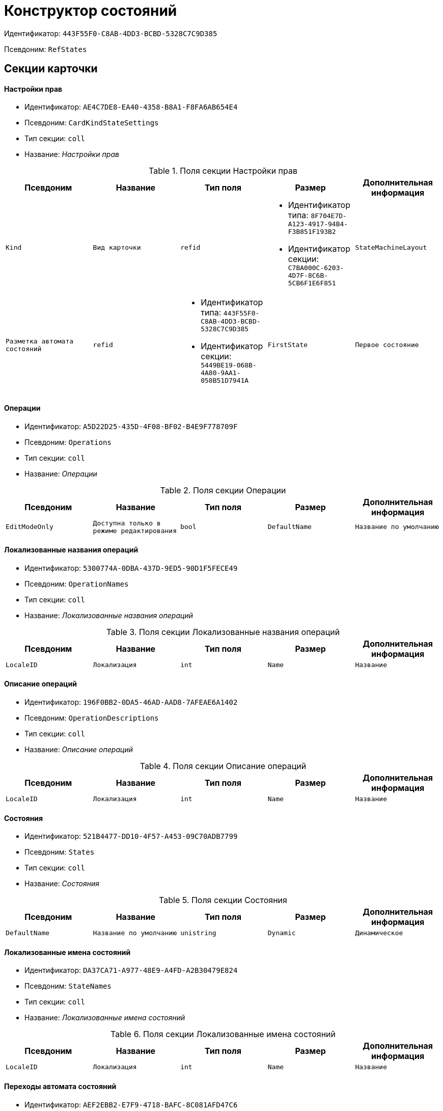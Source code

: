 = Конструктор состояний

Идентификатор: `443F55F0-C8AB-4DD3-BCBD-5328C7C9D385`

Псевдоним: `RefStates`

== Секции карточки

==== Настройки прав

* Идентификатор: `AE4C7DE8-EA40-4358-B8A1-F8FA6AB654E4`

* Псевдоним: `CardKindStateSettings`

* Тип секции: `coll`

* Название: _Настройки прав_

.Поля секции Настройки прав
|===
|Псевдоним|Название|Тип поля|Размер|Дополнительная информация 

a|`Kind`
a|`Вид карточки`
a|`refid`
a|* Идентификатор типа: `8F704E7D-A123-4917-94B4-F3B851F193B2`
* Идентификатор секции: `C7BA000C-6203-4D7F-8C6B-5CB6F1E6F851`



a|`StateMachineLayout`
a|`Разметка автомата состояний`
a|`refid`
a|* Идентификатор типа: `443F55F0-C8AB-4DD3-BCBD-5328C7C9D385`
* Идентификатор секции: `5449BE19-068B-4A80-9AA1-058B51D7941A`



a|`FirstState`
a|`Первое состояние`
a|`refid`
a|* Идентификатор типа: `443F55F0-C8AB-4DD3-BCBD-5328C7C9D385`
* Идентификатор секции: `521B4477-DD10-4F57-A453-09C70ADB7799`



|===
==== Операции

* Идентификатор: `A5D22D25-435D-4F08-BF02-B4E9F778709F`

* Псевдоним: `Operations`

* Тип секции: `coll`

* Название: _Операции_

.Поля секции Операции
|===
|Псевдоним|Название|Тип поля|Размер|Дополнительная информация 

a|`EditModeOnly`
a|`Доступна только в режиме редактирования`
a|`bool`

a|`DefaultName`
a|`Название по умолчанию`
a|`unistring`

a|`BuiltInOperation`
a|`Встроенная операция`
a|`uniqueid`

|===
==== Локализованные названия операций

* Идентификатор: `5300774A-0DBA-437D-9ED5-90D1F5FECE49`

* Псевдоним: `OperationNames`

* Тип секции: `coll`

* Название: _Локализованные названия операций_

.Поля секции Локализованные названия операций
|===
|Псевдоним|Название|Тип поля|Размер|Дополнительная информация 

a|`LocaleID`
a|`Локализация`
a|`int`

a|`Name`
a|`Название`
a|`unistring`

|===
==== Описание операций

* Идентификатор: `196F0BB2-0DA5-46AD-AAD8-7AFEAE6A1402`

* Псевдоним: `OperationDescriptions`

* Тип секции: `coll`

* Название: _Описание операций_

.Поля секции Описание операций
|===
|Псевдоним|Название|Тип поля|Размер|Дополнительная информация 

a|`LocaleID`
a|`Локализация`
a|`int`

a|`Name`
a|`Название`
a|`unistring`

|===
==== Состояния

* Идентификатор: `521B4477-DD10-4F57-A453-09C70ADB7799`

* Псевдоним: `States`

* Тип секции: `coll`

* Название: _Состояния_

.Поля секции Состояния
|===
|Псевдоним|Название|Тип поля|Размер|Дополнительная информация 

a|`DefaultName`
a|`Название по умолчанию`
a|`unistring`

a|`Dynamic`
a|`Динамическое`
a|`bool`

a|`BuiltInState`
a|`Встроенное состояние`
a|`uniqueid`

|===
==== Локализованные имена состояний

* Идентификатор: `DA37CA71-A977-48E9-A4FD-A2B30479E824`

* Псевдоним: `StateNames`

* Тип секции: `coll`

* Название: _Локализованные имена состояний_

.Поля секции Локализованные имена состояний
|===
|Псевдоним|Название|Тип поля|Размер|Дополнительная информация 

a|`LocaleID`
a|`Локализация`
a|`int`

a|`Name`
a|`Название`
a|`unistring`

|===
==== Переходы автомата состояний

* Идентификатор: `AEF2EBB2-E7F9-4718-BAFC-8C081AFD47C6`

* Псевдоним: `StateMachineBranches`

* Тип секции: `coll`

* Название: _Переходы автомата состояний_

.Поля секции Переходы автомата состояний
|===
|Псевдоним|Название|Тип поля|Размер|Дополнительная информация 

a|`StartState`
a|`Начальное состояние`
a|`refid`
a|* Идентификатор типа: `443F55F0-C8AB-4DD3-BCBD-5328C7C9D385`
* Идентификатор секции: `521B4477-DD10-4F57-A453-09C70ADB7799`



a|`EndState`
a|`Конечное состояние`
a|`refid`
a|* Идентификатор типа: `443F55F0-C8AB-4DD3-BCBD-5328C7C9D385`
* Идентификатор секции: `521B4477-DD10-4F57-A453-09C70ADB7799`



a|`Operation`
a|`Операция`
a|`refid`
a|* Идентификатор типа: `443F55F0-C8AB-4DD3-BCBD-5328C7C9D385`
* Идентификатор секции: `A5D22D25-435D-4F08-BF02-B4E9F778709F`



a|`BranchType`
a|`Тип перехода`
a|`enum`
a|.Значения
* Без перехода = 0
* Простая смена состояния = 1
* Смена состояния по скрипту = 2


a|`Script`
a|`Скрипт`
a|`refid`
a|* Идентификатор типа: `9B2571E0-A3F7-44AF-A1E6-7631367BC556`
* Идентификатор секции: `AEE78B67-A784-4233-B03E-FDD3B1946335`



a|`Default`
a|`По умолчанию`
a|`bool`

a|`BuiltInBranch`
a|`Встроенный переход`
a|`uniqueid`

a|`HotKey`
a|`Горячая клавиша`
a|`int`

|===
==== Разметки автомата состояний

* Идентификатор: `5449BE19-068B-4A80-9AA1-058B51D7941A`

* Псевдоним: `StateMachineLayouts`

* Тип секции: `coll`

* Название: _Разметки автомата состояний_

.Поля секции Разметки автомата состояний
|===
|Псевдоним|Название|Тип поля|Размер|Дополнительная информация 

a|`StateMachineLayout`
a|`Разметка автомата состояний`
a|`unitext`

a|`StateMachineLayoutFileID`
a|`Идентификатор файла разметки машины состояний`
a|`fileid`

|===
